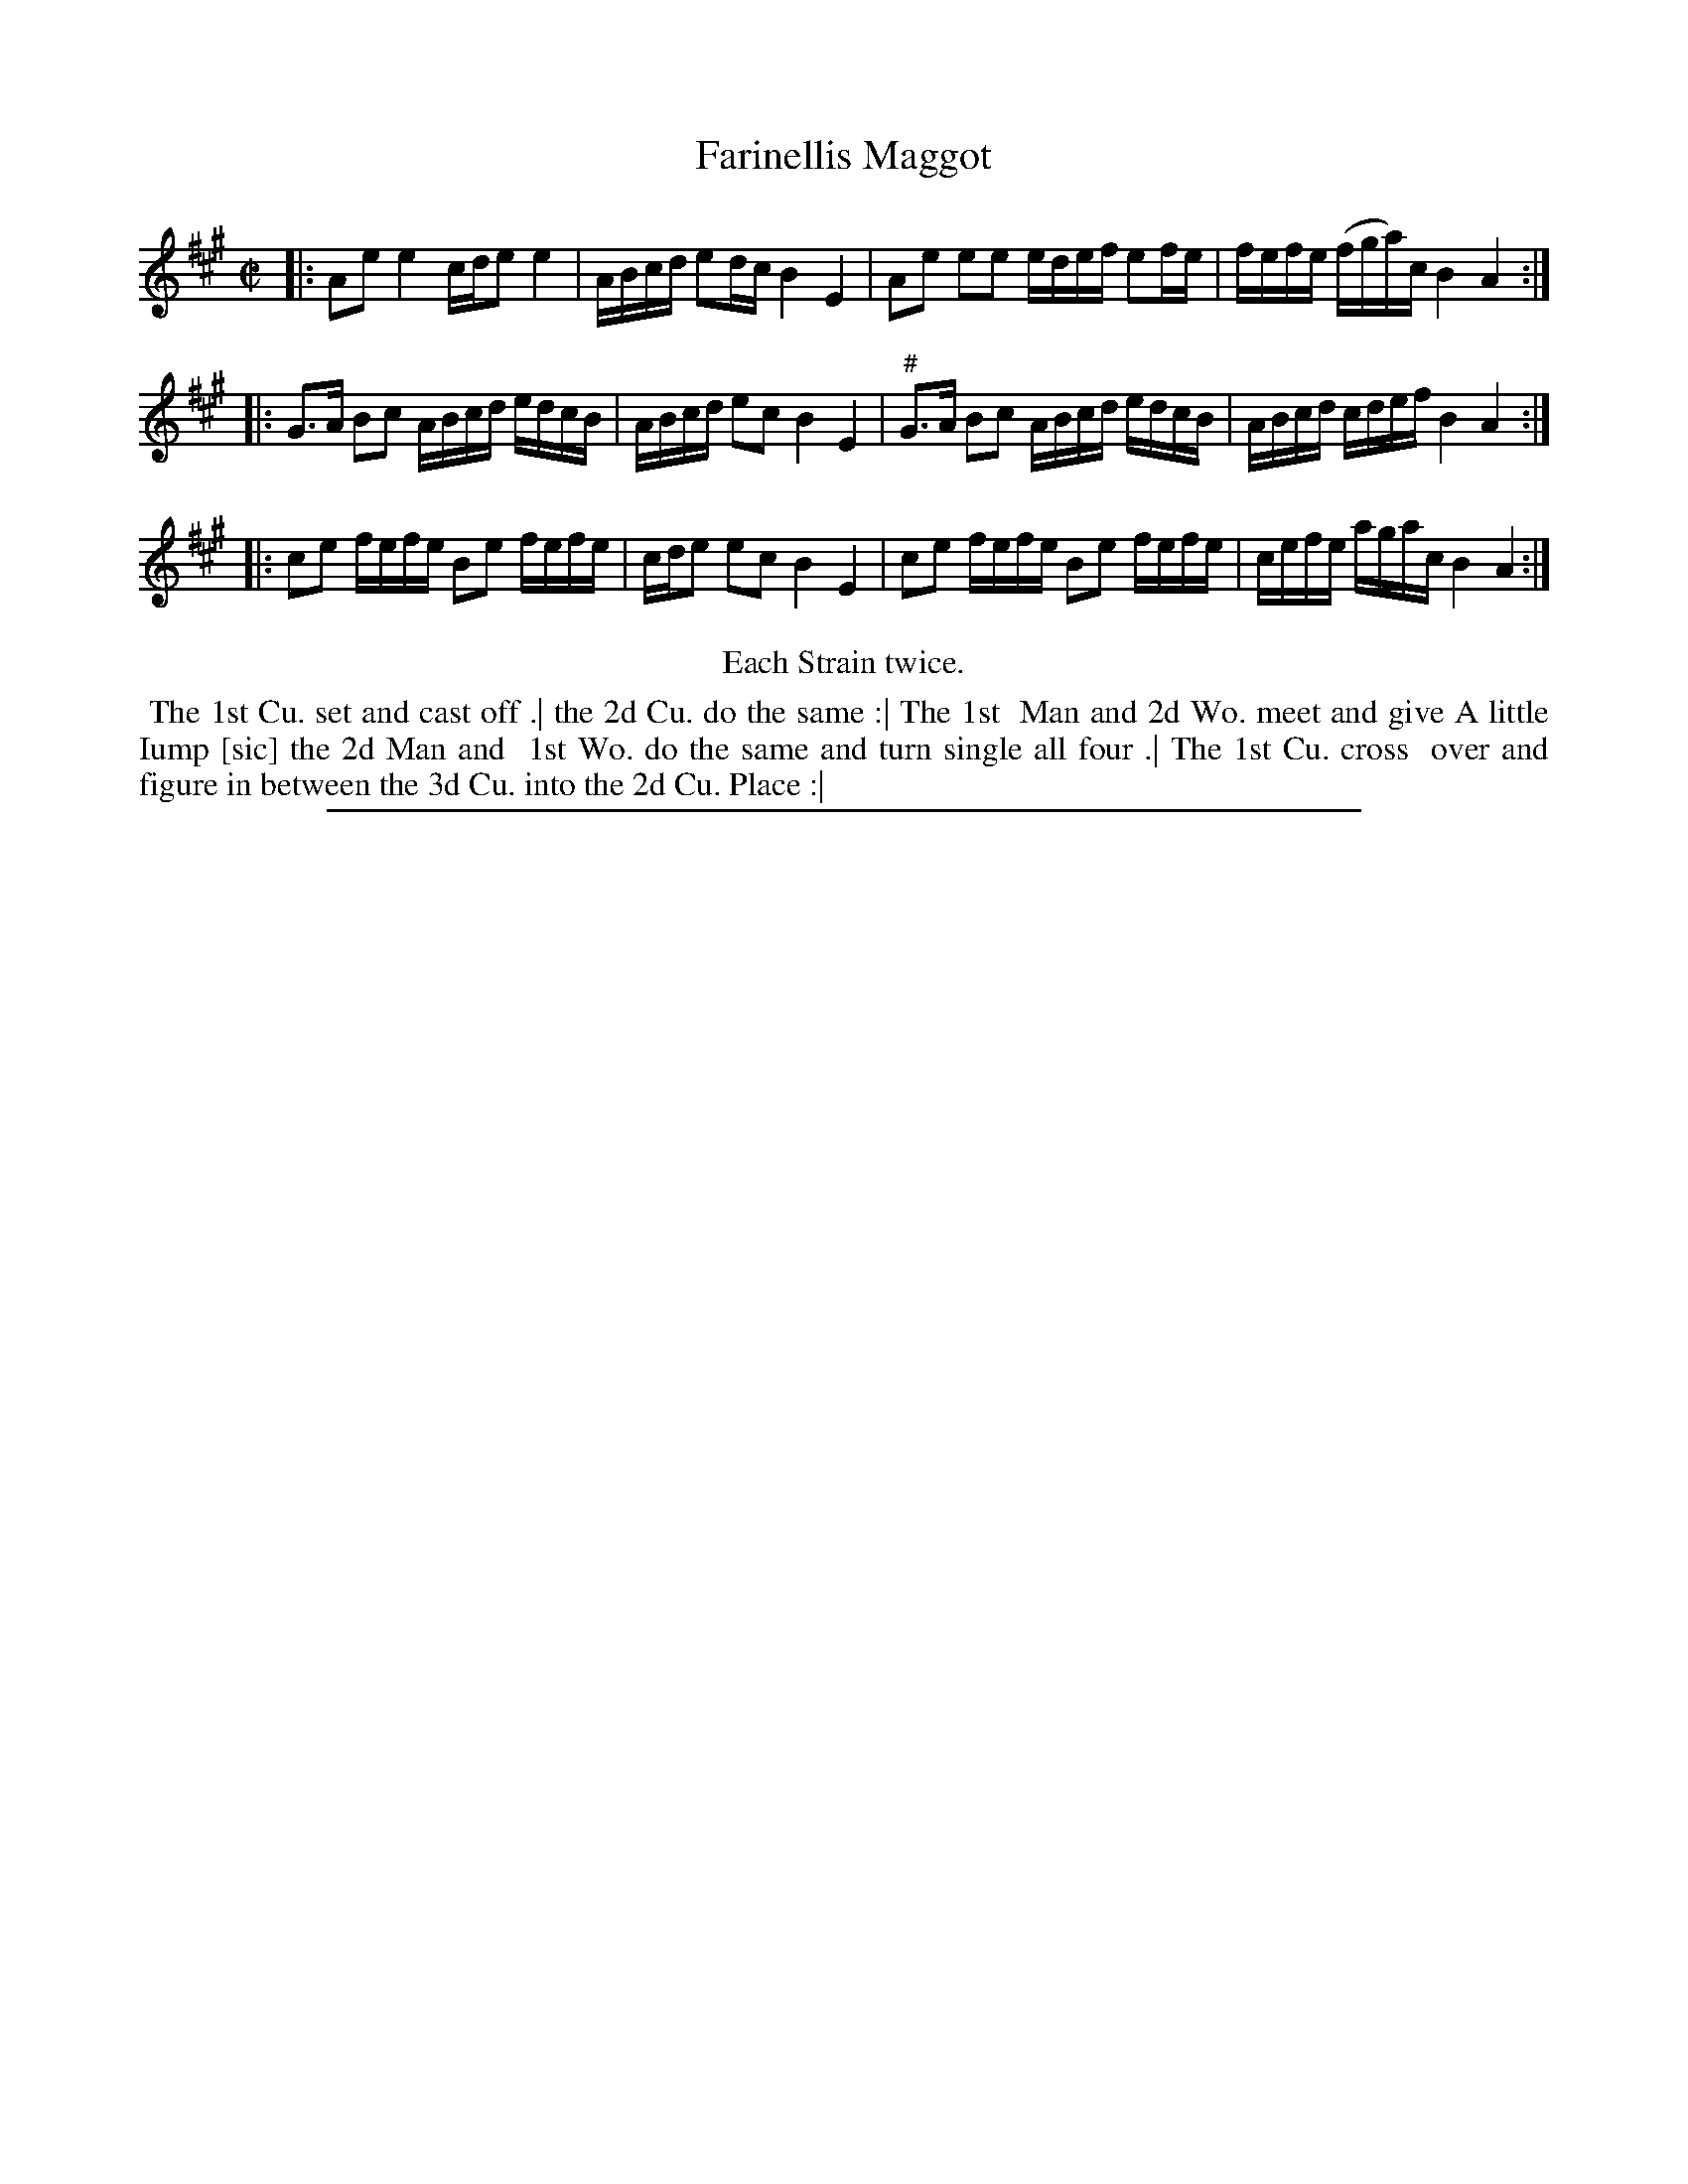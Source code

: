 X: 1
T: Farinellis Maggot
%R: reel
B: "The Compleat Country Dancing-Master" printed by John Walsh, London ca. 1740
S: 6: CCDM2 http://imslp.org/wiki/The_Compleat_Country_Dancing-Master_(Various) V.2 #1 (21)
Z: 2013 John Chambers <jc:trillian.mit.edu>
M: C|
L: 1/16
K: A
% - - - - - - - - - - - - - - - - - - - - - - - - -
|: A2e2 e4   cde2 e4   | ABcd e2dc B4 E4 |    A2e2 e2e2 edef e2fe | fefe (fga)c B4 A4 :|
|: G3A  B2c2 ABcd edcB | ABcd e2c2 B4 E4 | "^#"G3A B2c2 ABcd edcB | ABcd  cdef  B4 A4 :|
|: c2e2 fefe B2e2 fefe | cde2 e2c2 B4 E4 |    c2e2 fefe B2e2 fefe | cefe  agac  B4 A4 :|
% - - - - - - - - - - - - - - - - - - - - - - - - -
%%center Each Strain twice.
%%begintext align
%% The 1st Cu. set and cast off .| the 2d Cu. do the same :| The 1st
%% Man and 2d Wo. meet and give A little Iump [sic] the 2d Man and
%% 1st Wo. do the same and turn single all four .| The 1st Cu. cross
%% over and figure in between the 3d Cu. into the 2d Cu. Place :|
%%endtext
%%sep 1 8 500
